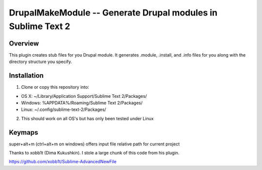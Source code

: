 DrupalMakeModule -- Generate Drupal modules in Sublime Text 2
============================================================


Overview
---------

This plugin creates stub files for you Drupal module.
It generates .module, .install, and .info files for you along with the directory structure you specify.


Installation
------------
1. Clone or copy this repository into:

- OS X: ~/Library/Application Support/Sublime Text 2/Packages/
- Windows: %APPDATA%/Roaming/Sublime Text 2/Packages/
- Linux: ~/.config/sublime-text-2/Packages/

2. This should work on all OS's but has only been tested under Linux


Keymaps
-------
super+alt+m (ctrl+alt+m on windows) offers input file relative path for current project

Thanks to xobb1t (Dima Kukushkin). I stole a large chunk of this code from his plugin.

https://github.com/xobb1t/Sublime-AdvancedNewFile
